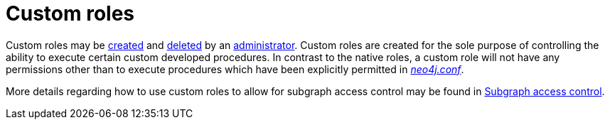[role=enterprise-edition]
[[custom-roles]]
= Custom roles
:description: This section describes custom roles in Neo4j. 

Custom roles may be xref:authentication-authorization/native-user-role-management/procedures.adoc#user-roles-create-role[created] and xref:authentication-authorization/native-user-role-management/procedures.adoc#user-roles-delete-role[deleted] by an xref:authentication-authorization/terminology.adoc#term-administrator[administrator].
Custom roles are created for the sole purpose of controlling the ability to execute certain custom developed procedures.
In contrast to the native roles, a custom role will not have any permissions other than to execute procedures which have been explicitly permitted in xref:configuration/file-locations.adoc[_neo4j.conf_].

More details regarding how to use custom roles to allow for subgraph access control may be found in xref:authentication-authorization/subgraph-access-control.adoc[Subgraph access control].

